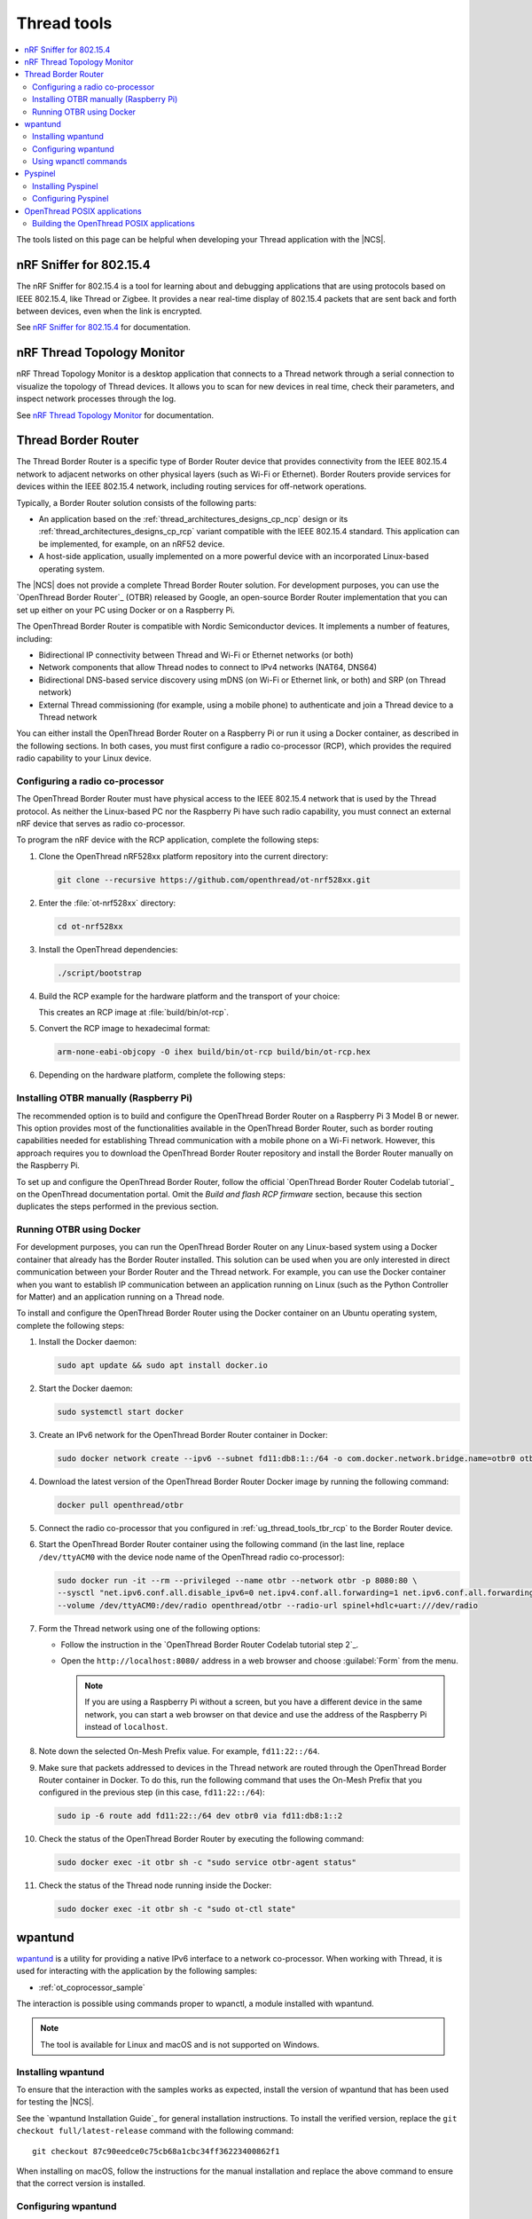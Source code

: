 .. _ug_thread_tools:

Thread tools
############

.. contents::
   :local:
   :depth: 2

The tools listed on this page can be helpful when developing your Thread application with the |NCS|.

.. _ug_thread_tools_sniffer:

nRF Sniffer for 802.15.4
************************

The nRF Sniffer for 802.15.4 is a tool for learning about and debugging applications that are using protocols based on IEEE 802.15.4, like Thread or Zigbee.
It provides a near real-time display of 802.15.4 packets that are sent back and forth between devices, even when the link is encrypted.

See `nRF Sniffer for 802.15.4`_ for documentation.

.. _ug_thread_tools_ttm:

nRF Thread Topology Monitor
***************************

nRF Thread Topology Monitor is a desktop application that connects to a Thread network through a serial connection to visualize the topology of Thread devices.
It allows you to scan for new devices in real time, check their parameters, and inspect network processes through the log.

See `nRF Thread Topology Monitor`_ for documentation.

.. _ug_thread_tools_tbr:

Thread Border Router
********************

The Thread Border Router is a specific type of Border Router device that provides connectivity from the IEEE 802.15.4 network to adjacent networks on other physical layers (such as Wi-Fi or Ethernet).
Border Routers provide services for devices within the IEEE 802.15.4 network, including routing services for off-network operations.

Typically, a Border Router solution consists of the following parts:

* An application based on the :ref:`thread_architectures_designs_cp_ncp` design or its :ref:`thread_architectures_designs_cp_rcp` variant compatible with the IEEE 802.15.4 standard.
  This application can be implemented, for example, on an nRF52 device.
* A host-side application, usually implemented on a more powerful device with an incorporated Linux-based operating system.

The |NCS| does not provide a complete Thread Border Router solution.
For development purposes, you can use the `OpenThread Border Router`_ (OTBR) released by Google, an open-source Border Router implementation that you can set up either on your PC using Docker or on a Raspberry Pi.

The OpenThread Border Router is compatible with Nordic Semiconductor devices.
It implements a number of features, including:

* Bidirectional IP connectivity between Thread and Wi-Fi or Ethernet networks (or both)
* Network components that allow Thread nodes to connect to IPv4 networks (NAT64, DNS64)
* Bidirectional DNS-based service discovery using mDNS (on Wi-Fi or Ethernet link, or both) and SRP (on Thread network)
* External Thread commissioning (for example, using a mobile phone) to authenticate and join a Thread device to a Thread network

You can either install the OpenThread Border Router on a Raspberry Pi or run it using a Docker container, as described in the following sections.
In both cases, you must first configure a radio co-processor (RCP), which provides the required radio capability to your Linux device.

.. _ug_thread_tools_tbr_rcp:

Configuring a radio co-processor
================================

The OpenThread Border Router must have physical access to the IEEE 802.15.4 network that is used by the Thread protocol.
As neither the Linux-based PC nor the Raspberry Pi have such radio capability, you must connect an external nRF device that serves as radio co-processor.

To program the nRF device with the RCP application, complete the following steps:

#. Clone the OpenThread nRF528xx platform repository into the current directory:

   .. code-block:: console

      git clone --recursive https://github.com/openthread/ot-nrf528xx.git

#. Enter the :file:`ot-nrf528xx` directory:

   .. code-block:: console

      cd ot-nrf528xx

#. Install the OpenThread dependencies:

   .. code-block:: console

      ./script/bootstrap

#. Build the RCP example for the hardware platform and the transport of your choice:

   .. tabs::

      .. tab:: nRF52840 Dongle (USB transport)

         .. code-block:: console

            rm -rf build
            script/build nrf52840 USB_trans -DOT_BOOTLOADER=USB -DOT_THREAD_VERSION=1.2

      .. tab:: nRF52840 Development Kit (UART transport)

         .. code-block:: console

            rm -rf build
            script/build nrf52840 UART_trans -DOT_THREAD_VERSION=1.2

   ..

   This creates an RCP image at :file:`build/bin/ot-rcp`.
#. Convert the RCP image to hexadecimal format:

   .. code-block:: console

      arm-none-eabi-objcopy -O ihex build/bin/ot-rcp build/bin/ot-rcp.hex

#. Depending on the hardware platform, complete the following steps:

   .. tabs::

      .. tab:: nRF52840 Dongle (USB transport)

         a. Install nRF Util:

            .. code-block:: console

               python3 -m pip install -U nrfutil

            .. note::

               If you are using a Raspberry Pi, the nRF Util version distributed officially through PyPI is not supported.
               To install a compatible version on Raspbian OS, execute the following commands:

               .. code-block:: console

                  sudo apt-get -y install libusb-1.0-0-dev sed
                  pip3 install click crcmod ecdsa intelhex libusb1 piccata protobuf pyserial pyyaml tqdm pc_ble_driver_py pyspinel
                  pip3 install -U --no-dependencies nrfutil==6.0.1
                  export PATH="$HOME/.local/bin:$PATH"

         #. Generate the RCP firmware package:

            .. code-block:: console

               nrfutil pkg generate --hw-version 52 --sd-req=0x00 \
                --application build/bin/ot-rcp.hex --application-version 1 build/bin/ot-rcp.zip

         #. Connect the nRF52840 Dongle to the USB port.
         #. Press the **RESET** button on the dongle to put it into the DFU mode.
            The LED on the dongle starts blinking red.
         #. Install the RCP firmware package onto the dongle by running the following command, with ``/dev/ttyACM0`` replaced with the device node name of your nRF52840 Dongle:

            .. code-block:: console

               nrfutil dfu usb-serial -pkg build/bin/ot-rcp.zip -p /dev/ttyACM0

      .. tab:: nRF52840 Development Kit (UART transport)

         a. Program the image using the nrfjprog utility (which is part of the `nRF Command Line Tools`_):

            .. code-block:: console

               nrfjprog -f nrf52 --chiperase --program build/bin/ot-rcp.hex --reset

         #. Disable the Mass Storage feature on the device, so that it does not interfere with the core RCP functionalities:

            .. parsed-literal::
               :class: highlight

               JLinkExe -device NRF52840_XXAA -if SWD -speed 4000 -autoconnect 1 -SelectEmuBySN *SEGGER_ID*
               J-Link>MSDDisable
               Probe configured successfully.
               J-Link>exit

            Replace *SEGGER_ID* with the SEGGER ID of your nRF52840 Development Kit.
            This setting remains valid even if you program another firmware onto the device.
         #. Power-cycle the device to apply the changes.

Installing OTBR manually (Raspberry Pi)
=======================================

The recommended option is to build and configure the OpenThread Border Router on a Raspberry Pi 3 Model B or newer.
This option provides most of the functionalities available in the OpenThread Border Router, such as border routing capabilities needed for establishing Thread communication with a mobile phone on a Wi-Fi network.
However, this approach requires you to download the OpenThread Border Router repository and install the Border Router manually on the Raspberry Pi.

To set up and configure the OpenThread Border Router, follow the official `OpenThread Border Router Codelab tutorial`_ on the OpenThread documentation portal.
Omit the *Build and flash RCP firmware* section, because this section duplicates the steps performed in the previous section.


Running OTBR using Docker
=========================

For development purposes, you can run the OpenThread Border Router on any Linux-based system using a Docker container that already has the Border Router installed.
This solution can be used when you are only interested in direct communication between your Border Router and the Thread network.
For example, you can use the Docker container when you want to establish IP communication between an application running on Linux (such as the Python Controller for Matter) and an application running on a Thread node.

To install and configure the OpenThread Border Router using the Docker container on an Ubuntu operating system, complete the following steps:

#. Install the Docker daemon:

   .. code-block:: console

      sudo apt update && sudo apt install docker.io

#. Start the Docker daemon:

   .. code-block:: console

      sudo systemctl start docker

#. Create an IPv6 network for the OpenThread Border Router container in Docker:

   .. code-block:: console

      sudo docker network create --ipv6 --subnet fd11:db8:1::/64 -o com.docker.network.bridge.name=otbr0 otbr

#. Download the latest version of the OpenThread Border Router Docker image by running the following command:

   .. code-block:: console

      docker pull openthread/otbr

#. Connect the radio co-processor that you configured in :ref:`ug_thread_tools_tbr_rcp` to the Border Router device.
#. Start the OpenThread Border Router container using the following command (in the last line, replace ``/dev/ttyACM0`` with the device node name of the OpenThread radio co-processor):

   .. code-block:: console

      sudo docker run -it --rm --privileged --name otbr --network otbr -p 8080:80 \
      --sysctl "net.ipv6.conf.all.disable_ipv6=0 net.ipv4.conf.all.forwarding=1 net.ipv6.conf.all.forwarding=1" \
      --volume /dev/ttyACM0:/dev/radio openthread/otbr --radio-url spinel+hdlc+uart:///dev/radio

#. Form the Thread network using one of the following options:

   * Follow the instruction in the `OpenThread Border Router Codelab tutorial step 2`_.
   * Open the ``http://localhost:8080/`` address in a web browser and choose :guilabel:`Form` from the menu.

     .. note::
        If you are using a Raspberry Pi without a screen, but you have a different device in the same network, you can start a web browser on that device and use the address of the Raspberry Pi instead of ``localhost``.

#. Note down the selected On-Mesh Prefix value.
   For example, ``fd11:22::/64``.
#. Make sure that packets addressed to devices in the Thread network are routed through the OpenThread Border Router container in Docker.
   To do this, run the following command that uses the On-Mesh Prefix that you configured in the previous step (in this case, ``fd11:22::/64``):

   .. code-block:: console

      sudo ip -6 route add fd11:22::/64 dev otbr0 via fd11:db8:1::2

#. Check the status of the OpenThread Border Router by executing the following command:

   .. code-block:: console

      sudo docker exec -it otbr sh -c "sudo service otbr-agent status"

#. Check the status of the Thread node running inside the Docker:

   .. code-block:: console

      sudo docker exec -it otbr sh -c "sudo ot-ctl state"

.. _ug_thread_tools_wpantund:

wpantund
********

`wpantund`_ is a utility for providing a native IPv6 interface to a network co-processor.
When working with Thread, it is used for interacting with the application by the following samples:

* :ref:`ot_coprocessor_sample`

The interaction is possible using commands proper to wpanctl, a module installed with wpantund.

.. note::
    The tool is available for Linux and macOS and is not supported on Windows.

Installing wpantund
===================

To ensure that the interaction with the samples works as expected, install the version of wpantund that has been used for testing the |NCS|.

See the `wpantund Installation Guide`_ for general installation instructions.
To install the verified version, replace the ``git checkout full/latest-release`` command with the following command:

.. parsed-literal::

   git checkout 87c90eedce0c75cb68a1cbc34ff36223400862f1

When installing on macOS, follow the instructions for the manual installation and replace the above command to ensure that the correct version is installed.

.. _ug_thread_tools_wpantund_configuring:

Configuring wpantund
====================

When working with samples that support wpantund, complete the following steps to start the wpantund processes:

1. Open a shell and run the wpantund process.
   The required command depends on whether you want to connect to a network co-processor (NCP) node or a radio co-processor (RCP) node.

   Replace the following parameters:

   * *network_interface_name* - Specifies the name of the network interface, for example, ``leader_if``.
   * *ncp_uart_device* - Specifies the location of the device, for example, :file:`/dev/ttyACM0`.
   * *baud_rate* - Specifies the baud rate to use.
     The Thread samples support baud rate ``1000000``.

   Network co-processor (NCP)
     When connecting to an NCP node, use the following command:

     .. parsed-literal::
        :class: highlight

        wpantund -I *network_interface_name* -s *ncp_uart_device* -b *baud_rate*

     For example::

        sudo wpantund -I leader_if -s /dev/ttyACM0 -b 1000000

   Radio co-processor (RCP)
     When connecting to an RCP node, you must use the ``ot-ncp`` tool to establish the connection.
     See :ref:`ug_thread_tools_ot_apps` for more information.
     Use the following command:

     .. parsed-literal::
        :class: highlight

        wpantund -I *network_interface_name* -s 'system:./output/posix/bin/ot-ncp spinel+hdlc+uart://\ *ncp_uart_device*\ ?uart-baudrate=\ *baud_rate*

     For example::

        sudo wpantund -I leader_if -s 'system:./output/posix/bin/ot-ncp spinel+hdlc+uart:///dev/ttyACM0?uart-baudrate=1000000'

#. Open another shell and run the wpanctl process by using the following command:

   .. parsed-literal::
      :class: highlight

      wpanctl -I *network_interface_name*

   This process can be used to control the connected NCP kit.

Once wpantund and wpanctl are started, you can start running wpanctl commands to interact with the development kit.

Using wpanctl commands
======================

To issue a wpanctl command, run it in the wpanctl shell.
For example, the following command checks the kit state:

.. code-block:: console

   wpanctl:leader_if> status

The output will be different depending on the kit and the sample.

The most common wpanctl commands are the following:

* ``status`` - Checks the kit state.
* ``form "*My_OpenThread_network*"`` - Sets up a Thread network with the name ``My_OpenThread_network``.
* ``get`` - Gets the values of all properties.
* ``get *property*`` - Gets the value of the requested property.
  For example, ``get NCP:SleepyPollInterval`` lists the value of the ``NCP:SleepyPollInterval`` property.
* ``set *property* *value*`` - Sets the value of the requested property to the required value.
  For example, ``set NCP:SleepyPollInterval 1000`` sets the value of the ``NCP:SleepyPollInterval`` property to ``1000``.

For the full list of commands, run the ``help`` command in wpanctl.

.. _ug_thread_tools_pyspinel:

Pyspinel
********

`Pyspinel`_ is a tool for controlling OpenThread co-processor instances through a command-line interface.

.. note::
    The tool is available for Linux and macOS and is not supported on Windows.

Installing Pyspinel
===================

See the `Pyspinel`_ documentation for general installation instructions.

Configuring Pyspinel
====================

When working with samples that support Pyspinel, complete the following steps to communicate with the device:

1. Open a shell in a Pyspinel root directory.
#. Run Pyspinel to connect to the node.
   The required command depends on whether you want to connect to a network co-processor (NCP) node or a radio co-processor (RCP) node.

   Replace the following parameters:

   * *debug_level* - Specifies the debug level, range: ``0-5``.
   * *ncp_uart_device* - Specifies the location of the device, for example, :file:`/dev/ttyACM0`.
   * *baud_rate* - Specifies the baud rate to use.
     The Thread samples support baud rate ``1000000``.

   Network co-processor (NCP)
     When connecting to an NCP node, use the following command:

     .. parsed-literal::
        :class: highlight

        sudo python3 spinel-cli.py -d *debug_level* -u *ncp_uart_device* -b *baud_rate*

     For example::

        sudo python3 spinel-cli.py -d 4 -u /dev/ttyACM0 -b 1000000

   Radio co-processor (RCP)
     When connecting to an RCP node, you must use the ``ot-ncp`` tool to establish the connection.
     See :ref:`ug_thread_tools_ot_apps` for more information.
     To enable logs from the RCP Spinel backend, you must build the ``ot-ncp`` tool with option ``LOG_OUTPUT=APP``.
     See :ref:`ug_thread_tools_building_ot_apps` for information on how to build the tool.

     Use the following command to connect to an RCP node:

     .. parsed-literal::
        :class: highlight

        sudo python3 spinel-cli.py -d *debug_level* -p './output/posix/bin/ot-ncp spinel+hdlc+uart://\ *ncp_uart_device*\ ?uart-baudrate=\ *baud_rate*

     For example::

        sudo python3 spinel-cli.py -d 4 -p './output/posix/bin/ot-ncp spinel+hdlc+uart:///dev/ttyACM0?uart-baudrate=1000000'

.. _ug_thread_tools_ot_apps:

OpenThread POSIX applications
*****************************

OpenThread POSIX applications allow to communicate with a radio co-processor in a comfortable way.

OpenThread provides the following applications:

* ``ot-ncp`` - Supports :ref:`ug_thread_tools_wpantund` for the RCP architecture.
* ``ot-cli`` - Works like the :ref:`ot_cli_sample` sample for the RCP architecture.
* ``ot-daemon`` and ``ot-ctl`` - Provides the same functionality as ``ot-cli``, but keeps the daemon running in the background all the time.
  See `OpenThread Daemon`_ for more information.

When working with Thread, you can use these tools to interact with the following sample:

* :ref:`ot_coprocessor_sample`

See `OpenThread POSIX app`_ for more information.

.. _ug_thread_tools_building_ot_apps:

Building the OpenThread POSIX applications
==========================================

Build the OpenThread POSIX applications by performing the following steps:

#. Open a shell in the OpenThread source code directory :file:`ncs/modules/lib/openthread`.
#. Initialize the build and clean previous artifacts by running the following commands:

     .. code-block:: console

        # initialize GNU Autotools
        ./bootstrap

        # clean previous artifacts
        make -f src/posix/Makefile-posix clean

#. Build the applications with the required options.
   For example, to build POSIX applications like ``ot-cli`` or ``ot-ncp`` with log output being redirected to the application, run the following command:

     .. code-block:: console

        # build core for POSIX (ot-cli, ot-ncp)
        make -f src/posix/Makefile-posix LOG_OUTPUT=APP

   Alternatively, to build POSIX applications like ``ot-daemon`` or ``ot-ctl``, run the following command:

     .. code-block:: console

        # build daemon mode core stack for POSIX (ot-daemon, ot-ctl)
        make -f src/posix/Makefile-posix DAEMON=1

You can find the generated applications in :file:`./output/posix/bin/`.
